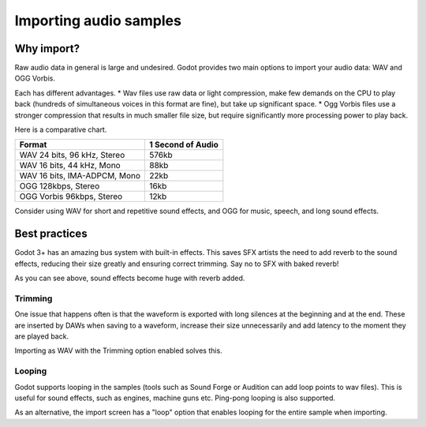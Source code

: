 .. _doc_importing_audio_samples:

Importing audio samples
=======================

Why import?
-----------

Raw audio data in general is large and undesired. Godot provides two main
options to import your audio data: WAV and OGG Vorbis.

Each has different advantages.
* Wav files use raw data or light compression, make few demands on the CPU to play back (hundreds of simultaneous voices in this format are fine), but take up significant space.
* Ogg Vorbis files use a stronger compression that results in much smaller file size, but require significantly more processing power to play back.


.. image:: img/audio_stream_import.png

Here is a comparative chart.

+-------------------------------+---------------------+
| Format                        | 1 Second of Audio   |
+===============================+=====================+
| WAV 24 bits, 96 kHz, Stereo   | 576kb               |
+-------------------------------+---------------------+
| WAV 16 bits, 44 kHz, Mono     | 88kb                |
+-------------------------------+---------------------+
| WAV 16 bits, IMA-ADPCM, Mono  | 22kb                |
+-------------------------------+---------------------+
| OGG 128kbps, Stereo           | 16kb                |
+-------------------------------+---------------------+
| OGG Vorbis 96kbps, Stereo     | 12kb                |
+-------------------------------+---------------------+

Consider using WAV for short and repetitive sound effects, and OGG
for music, speech, and long sound effects.

Best practices
--------------

Godot 3+ has an amazing bus system with built-in effects. This saves
SFX artists the need to add reverb to the sound effects, reducing their
size greatly and ensuring correct trimming. Say no to SFX with baked
reverb!

.. image:: img/reverb.png

As you can see above, sound effects become huge with reverb added.

Trimming
~~~~~~~~

One issue that happens often is that the waveform is exported with long
silences at the beginning and at the end. These are inserted by
DAWs when saving to a waveform, increase their size unnecessarily and
add latency to the moment they are played back.

Importing as WAV with the Trimming option enabled solves
this.

Looping
~~~~~~~

Godot supports looping in the samples (tools such as Sound Forge or
Audition can add loop points to wav files). This is useful for sound
effects, such as engines, machine guns etc. Ping-pong looping is also
supported.

As an alternative, the import screen has a "loop" option that enables
looping for the entire sample when importing.
